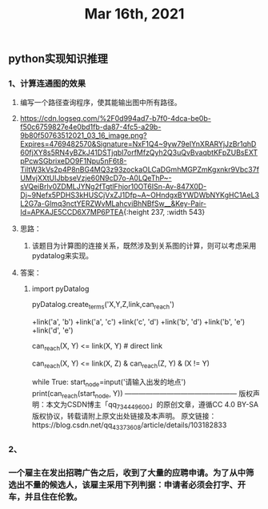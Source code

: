 #+TITLE: Mar 16th, 2021

** python实现知识推理
*** 1、计算连通图的效果
**** 编写一个路径查询程序，使其能输出图中所有路径。
**** [[https://cdn.logseq.com/%2F0d994ad7-b7f0-4dca-be0b-f50c6759827e4e0bd1fb-da87-4fc5-a29b-9b80f50763512021_03_16_image.png?Expires=4769482570&Signature=NxF1Q4~9yw79eIYnXRARYjJzBr1qhD60fjXY8s5RN4yBZkJ41DSTjqbI7orfMfzQyh2Q3uQvBvaqbtKFpZUBsEXTpPcwSGbrixeDO9F1Npu5nF6t8-TiltW3kVs2p4P8nBG4MQ3z93zockaOLCaDGmhMGPZmKgxnkr9Vbc37fUMvjXXtUIJbbseVzje60N9cD7o-A0LQeThP~-sVQeiBrlv0ZDMLJYNg2fTgtlFhjor10OT6ISn-Av-847X0D-Dj~9Nefx5PDHS3kHUSCjVxZJ1Dfp~A~OHndgxBYWDWbNYKgHC1AeL3L2G7a-Glmq3nctYERZWvMLahcviBhNBfSw__&Key-Pair-Id=APKAJE5CCD6X7MP6PTEA]]{:height 237, :width 543}
**** 思路：
***** 该题目为计算图的连接关系，既然涉及到关系图的计算，则可以考虑采用pydatalog来实现。
**** 答案：
***** import  pyDatalog 
pyDatalog.create_terms('X,Y,Z,link,can_reach')
# there is a link between node 1 and node 2
+link('a', 'b')
+link('a', 'c')
+link('c', 'd')
+link('b', 'd')
+link('b', 'e')
+link('d', 'e')
# x y之间是否可达?
can_reach(X, Y) <= link(X, Y)  # direct link
# 递归查找 x，y 之间是否可达
can_reach(X, Y) <= link(X, Z) & can_reach(Z, Y) & (X != Y)

while True:
    start_node=input('请输入出发的地点')
    print(can_reach(start_node, Y))
————————————————
版权声明：本文为CSDN博主「qq_734449600」的原创文章，遵循CC 4.0 BY-SA版权协议，转载请附上原文出处链接及本声明。
原文链接：https://blog.csdn.net/qq_43373608/article/details/103182833
*** 2、
*** 一个雇主在发出招聘广告之后，收到了大量的应聘申请。为了从中筛选出不量的候选人，该雇主采用下列判据：申请者必须会打字、开车，并且住在伦敦。
